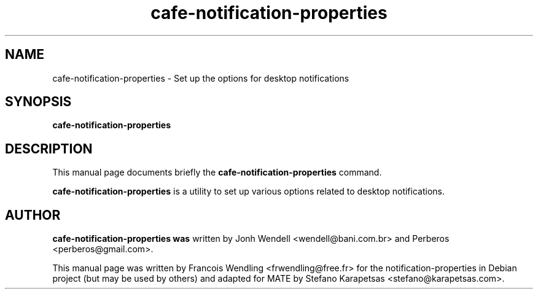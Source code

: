 .TH "cafe-notification-properties" "1" "2009-08-03"

.SH "NAME" 
cafe-notification-properties \- Set up the options for desktop notifications

.SH "SYNOPSIS"
.PP
.B cafe-notification-properties 

.SH "DESCRIPTION" 
.PP
This manual page documents briefly the \fBcafe-notification-properties\fR
command.
.PP
\fBcafe-notification-properties\fR is a utility to set up various
options related to desktop notifications. 

.SH "AUTHOR"
.PP
.B cafe-notification-properties was
written by Jonh Wendell <wendell@bani.com.br> and Perberos <perberos@gmail.com>.

This manual page was written by Francois Wendling <frwendling@free.fr> for the
notification-properties in Debian project (but may be used by others)
and adapted for MATE by Stefano Karapetsas <stefano@karapetsas.com>.

